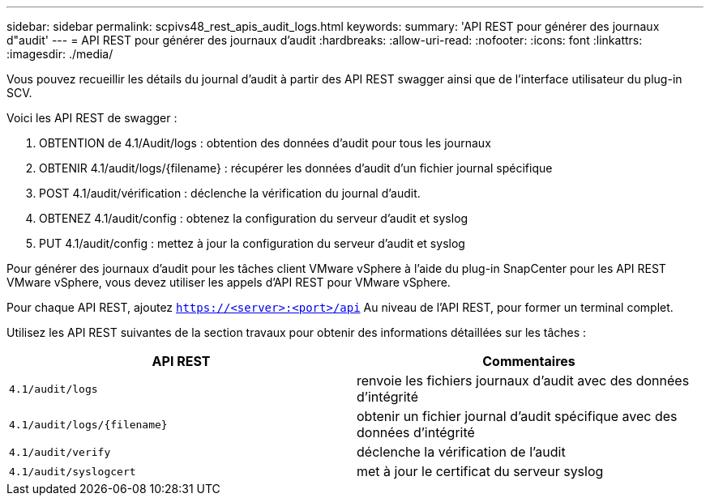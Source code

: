 ---
sidebar: sidebar 
permalink: scpivs48_rest_apis_audit_logs.html 
keywords:  
summary: 'API REST pour générer des journaux d"audit' 
---
= API REST pour générer des journaux d'audit
:hardbreaks:
:allow-uri-read: 
:nofooter: 
:icons: font
:linkattrs: 
:imagesdir: ./media/


[role="lead"]
Vous pouvez recueillir les détails du journal d'audit à partir des API REST swagger ainsi que de l'interface utilisateur du plug-in SCV.

Voici les API REST de swagger :

. OBTENTION de 4.1/Audit/logs : obtention des données d'audit pour tous les journaux
. OBTENIR 4.1/audit/logs/{filename} : récupérer les données d'audit d'un fichier journal spécifique
. POST 4.1/audit/vérification : déclenche la vérification du journal d'audit.
. OBTENEZ 4.1/audit/config : obtenez la configuration du serveur d'audit et syslog
. PUT 4.1/audit/config : mettez à jour la configuration du serveur d'audit et syslog


Pour générer des journaux d'audit pour les tâches client VMware vSphere à l'aide du plug-in SnapCenter pour les API REST VMware vSphere, vous devez utiliser les appels d'API REST pour VMware vSphere.

Pour chaque API REST, ajoutez `https://<server>:<port>/api` Au niveau de l'API REST, pour former un terminal complet.

Utilisez les API REST suivantes de la section travaux pour obtenir des informations détaillées sur les tâches :

|===
| API REST | Commentaires 


| `4.1/audit/logs` | renvoie les fichiers journaux d'audit avec des données d'intégrité 


| `4.1/audit/logs/{filename}` | obtenir un fichier journal d'audit spécifique avec des données d'intégrité 


| `4.1/audit/verify` | déclenche la vérification de l'audit 


| `4.1/audit/syslogcert` | met à jour le certificat du serveur syslog 
|===